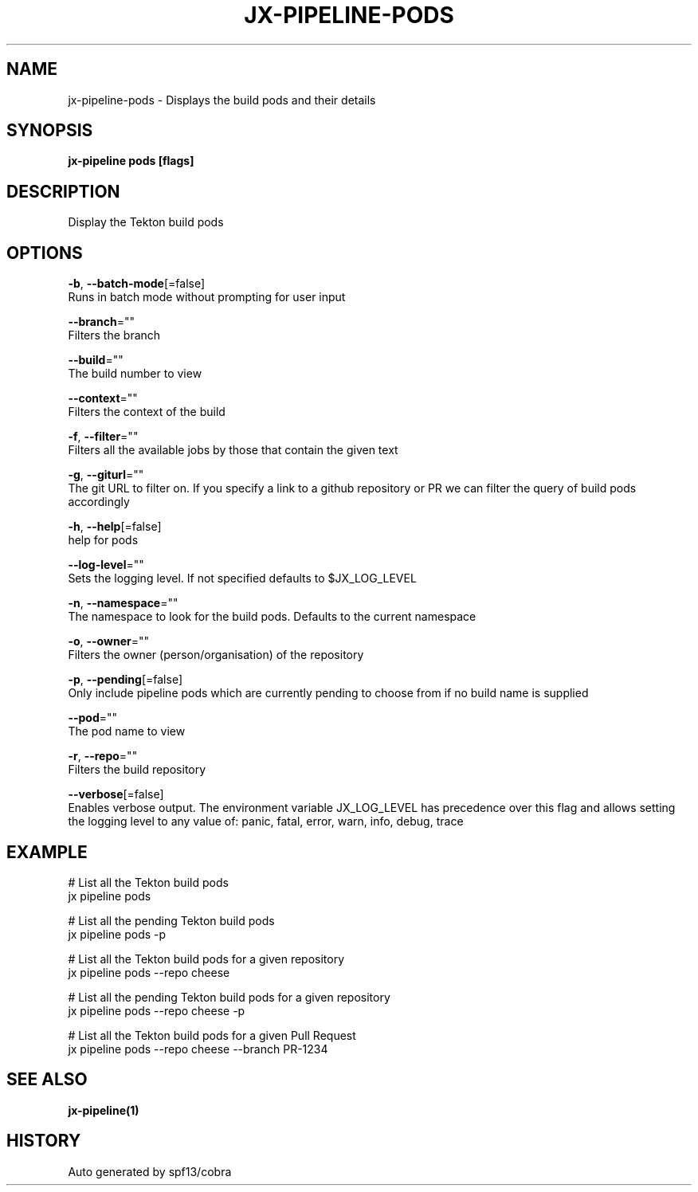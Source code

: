 .TH "JX-PIPELINE\-PODS" "1" "" "Auto generated by spf13/cobra" "" 
.nh
.ad l


.SH NAME
.PP
jx\-pipeline\-pods \- Displays the build pods and their details


.SH SYNOPSIS
.PP
\fBjx\-pipeline pods [flags]\fP


.SH DESCRIPTION
.PP
Display the Tekton build pods


.SH OPTIONS
.PP
\fB\-b\fP, \fB\-\-batch\-mode\fP[=false]
    Runs in batch mode without prompting for user input

.PP
\fB\-\-branch\fP=""
    Filters the branch

.PP
\fB\-\-build\fP=""
    The build number to view

.PP
\fB\-\-context\fP=""
    Filters the context of the build

.PP
\fB\-f\fP, \fB\-\-filter\fP=""
    Filters all the available jobs by those that contain the given text

.PP
\fB\-g\fP, \fB\-\-giturl\fP=""
    The git URL to filter on. If you specify a link to a github repository or PR we can filter the query of build pods accordingly

.PP
\fB\-h\fP, \fB\-\-help\fP[=false]
    help for pods

.PP
\fB\-\-log\-level\fP=""
    Sets the logging level. If not specified defaults to $JX\_LOG\_LEVEL

.PP
\fB\-n\fP, \fB\-\-namespace\fP=""
    The namespace to look for the build pods. Defaults to the current namespace

.PP
\fB\-o\fP, \fB\-\-owner\fP=""
    Filters the owner (person/organisation) of the repository

.PP
\fB\-p\fP, \fB\-\-pending\fP[=false]
    Only include pipeline pods which are currently pending to choose from if no build name is supplied

.PP
\fB\-\-pod\fP=""
    The pod name to view

.PP
\fB\-r\fP, \fB\-\-repo\fP=""
    Filters the build repository

.PP
\fB\-\-verbose\fP[=false]
    Enables verbose output. The environment variable JX\_LOG\_LEVEL has precedence over this flag and allows setting the logging level to any value of: panic, fatal, error, warn, info, debug, trace


.SH EXAMPLE
.PP
# List all the Tekton build pods
  jx pipeline pods

.PP
# List all the pending Tekton build pods
  jx pipeline pods \-p

.PP
# List all the Tekton build pods for a given repository
  jx pipeline pods \-\-repo cheese

.PP
# List all the pending Tekton build pods for a given repository
  jx pipeline pods \-\-repo cheese \-p

.PP
# List all the Tekton build pods for a given Pull Request
  jx pipeline pods \-\-repo cheese \-\-branch PR\-1234


.SH SEE ALSO
.PP
\fBjx\-pipeline(1)\fP


.SH HISTORY
.PP
Auto generated by spf13/cobra
